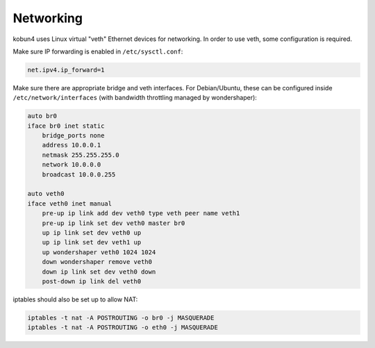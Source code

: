 Networking
==========

kobun4 uses Linux virtual "veth" Ethernet devices for networking. In order to use veth, some configuration is required.

Make sure IP forwarding is enabled in ``/etc/sysctl.conf``:

.. code-block:: ini

   net.ipv4.ip_forward=1

Make sure there are appropriate bridge and veth interfaces. For Debian/Ubuntu, these can be configured inside ``/etc/network/interfaces`` (with bandwidth throttling managed by wondershaper):

.. code-block:: none

   auto br0
   iface br0 inet static
       bridge_ports none
       address 10.0.0.1
       netmask 255.255.255.0
       network 10.0.0.0
       broadcast 10.0.0.255

   auto veth0
   iface veth0 inet manual
       pre-up ip link add dev veth0 type veth peer name veth1
       pre-up ip link set dev veth0 master br0
       up ip link set dev veth0 up
       up ip link set dev veth1 up
       up wondershaper veth0 1024 1024
       down wondershaper remove veth0
       down ip link set dev veth0 down
       post-down ip link del veth0

iptables should also be set up to allow NAT:

.. code-block:: bash

   iptables -t nat -A POSTROUTING -o br0 -j MASQUERADE
   iptables -t nat -A POSTROUTING -o eth0 -j MASQUERADE
